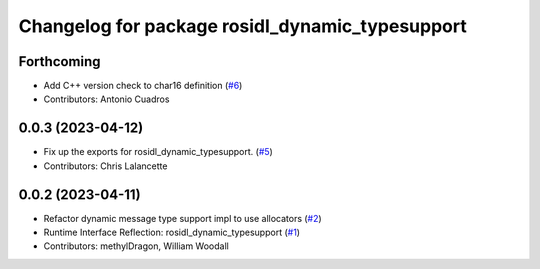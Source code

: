 ^^^^^^^^^^^^^^^^^^^^^^^^^^^^^^^^^^^^^^^^^^^^^^^^
Changelog for package rosidl_dynamic_typesupport
^^^^^^^^^^^^^^^^^^^^^^^^^^^^^^^^^^^^^^^^^^^^^^^^

Forthcoming
-----------
* Add C++ version check to char16 definition (`#6 <https://github.com/ros2/rosidl_dynamic_typesupport/issues/6>`_)
* Contributors: Antonio Cuadros

0.0.3 (2023-04-12)
------------------
* Fix up the exports for rosidl_dynamic_typesupport. (`#5 <https://github.com/ros2/rosidl_dynamic_typesupport/issues/5>`_)
* Contributors: Chris Lalancette

0.0.2 (2023-04-11)
------------------
* Refactor dynamic message type support impl to use allocators (`#2 <https://github.com/ros2/rosidl_dynamic_typesupport/issues/2>`__)
* Runtime Interface Reflection: rosidl_dynamic_typesupport (`#1 <https://github.com/ros2/rosidl_dynamic_typesupport/issues/1>`__)
* Contributors: methylDragon, William Woodall
